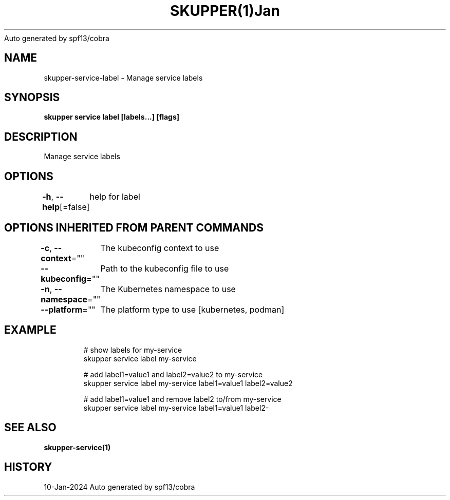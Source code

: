 .nh
.TH SKUPPER(1)Jan 2024
Auto generated by spf13/cobra

.SH NAME
.PP
skupper\-service\-label \- Manage service labels


.SH SYNOPSIS
.PP
\fBskupper service label  [labels...] [flags]\fP


.SH DESCRIPTION
.PP
Manage service labels


.SH OPTIONS
.PP
\fB\-h\fP, \fB\-\-help\fP[=false]
	help for label


.SH OPTIONS INHERITED FROM PARENT COMMANDS
.PP
\fB\-c\fP, \fB\-\-context\fP=""
	The kubeconfig context to use

.PP
\fB\-\-kubeconfig\fP=""
	Path to the kubeconfig file to use

.PP
\fB\-n\fP, \fB\-\-namespace\fP=""
	The Kubernetes namespace to use

.PP
\fB\-\-platform\fP=""
	The platform type to use [kubernetes, podman]


.SH EXAMPLE
.PP
.RS

.nf

        # show labels for my\-service
        skupper service label my\-service

        # add label1=value1 and label2=value2 to my\-service
        skupper service label my\-service label1=value1 label2=value2

        # add label1=value1 and remove label2 to/from my\-service 
        skupper service label my\-service label1=value1 label2\-

.fi
.RE


.SH SEE ALSO
.PP
\fBskupper\-service(1)\fP


.SH HISTORY
.PP
10\-Jan\-2024 Auto generated by spf13/cobra

